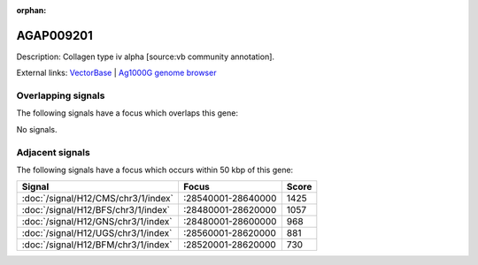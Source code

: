 :orphan:

AGAP009201
=============





Description: Collagen type iv alpha [source:vb community annotation].

External links:
`VectorBase <https://www.vectorbase.org/Anopheles_gambiae/Gene/Summary?g=AGAP009201>`_ |
`Ag1000G genome browser <https://www.malariagen.net/apps/ag1000g/phase1-AR3/index.html?genome_region=3R:28646812-28654237#genomebrowser>`_

Overlapping signals
-------------------

The following signals have a focus which overlaps this gene:



No signals.



Adjacent signals
----------------

The following signals have a focus which occurs within 50 kbp of this gene:



.. cssclass:: table-hover
.. csv-table::
    :widths: auto
    :header: Signal,Focus,Score

    :doc:`/signal/H12/CMS/chr3/1/index`,":28540001-28640000",1425
    :doc:`/signal/H12/BFS/chr3/1/index`,":28480001-28620000",1057
    :doc:`/signal/H12/GNS/chr3/1/index`,":28480001-28600000",968
    :doc:`/signal/H12/UGS/chr3/1/index`,":28560001-28620000",881
    :doc:`/signal/H12/BFM/chr3/1/index`,":28520001-28620000",730
    



